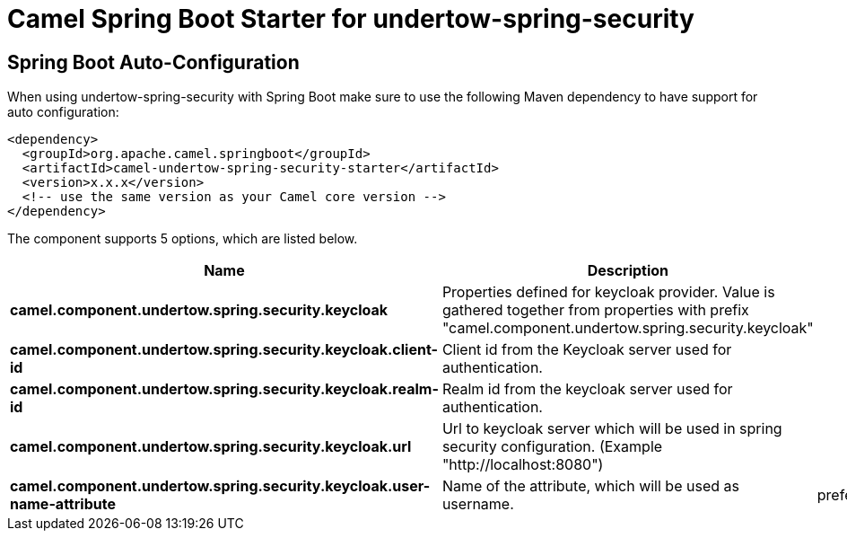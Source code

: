 // spring-boot-auto-configure options: START
:page-partial:
:doctitle: Camel Spring Boot Starter for undertow-spring-security

== Spring Boot Auto-Configuration

When using undertow-spring-security with Spring Boot make sure to use the following Maven dependency to have support for auto configuration:

[source,xml]
----
<dependency>
  <groupId>org.apache.camel.springboot</groupId>
  <artifactId>camel-undertow-spring-security-starter</artifactId>
  <version>x.x.x</version>
  <!-- use the same version as your Camel core version -->
</dependency>
----


The component supports 5 options, which are listed below.



[width="100%",cols="2,5,^1,2",options="header"]
|===
| Name | Description | Default | Type
| *camel.component.undertow.spring.security.keycloak* | Properties defined for keycloak provider. Value is gathered together from properties with prefix "camel.component.undertow.spring.security.keycloak" |  | KeycloakProviderConfiguration
| *camel.component.undertow.spring.security.keycloak.client-id* | Client id from the Keycloak server used for authentication. |  | String
| *camel.component.undertow.spring.security.keycloak.realm-id* | Realm id from the keycloak server used for authentication. |  | String
| *camel.component.undertow.spring.security.keycloak.url* | Url to keycloak server which will be used in spring security configuration. (Example "\http://localhost:8080") |  | String
| *camel.component.undertow.spring.security.keycloak.user-name-attribute* | Name of the attribute, which will be used as username. | preferred_username | String
|===
// spring-boot-auto-configure options: END
